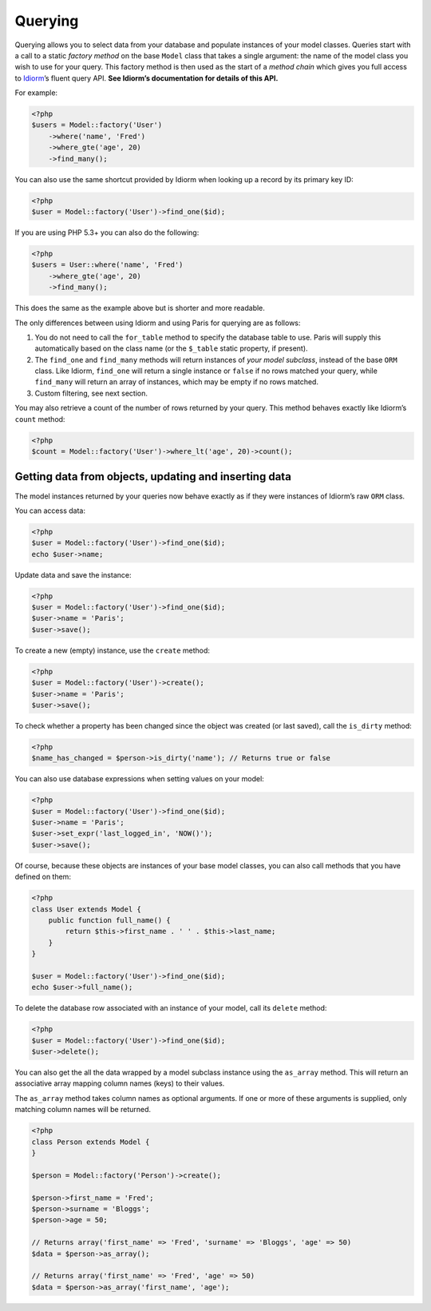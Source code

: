 Querying
========

Querying allows you to select data from your database and populate
instances of your model classes. Queries start with a call to a static
*factory method* on the base ``Model`` class that takes a single
argument: the name of the model class you wish to use for your query.
This factory method is then used as the start of a *method chain* which
gives you full access to `Idiorm`_\ ’s fluent query API. **See Idiorm’s
documentation for details of this API.**

For example:

.. code-block:: php

    <?php
    $users = Model::factory('User')
        ->where('name', 'Fred')
        ->where_gte('age', 20)
        ->find_many();

You can also use the same shortcut provided by Idiorm when looking up a
record by its primary key ID:

.. code-block:: php

    <?php
    $user = Model::factory('User')->find_one($id);

If you are using PHP 5.3+ you can also do the following: 

.. code-block:: php

    <?php
    $users = User::where('name', 'Fred')
        ->where_gte('age', 20)
        ->find_many();
        
This does the same as the example above but is shorter and more readable.


The only differences between using Idiorm and using Paris for querying
are as follows:

1. You do not need to call the ``for_table`` method to specify the
   database table to use. Paris will supply this automatically based on
   the class name (or the ``$_table`` static property, if present).

2. The ``find_one`` and ``find_many`` methods will return instances of
   *your model subclass*, instead of the base ``ORM`` class. Like
   Idiorm, ``find_one`` will return a single instance or ``false`` if no
   rows matched your query, while ``find_many`` will return an array of
   instances, which may be empty if no rows matched.

3. Custom filtering, see next section.

You may also retrieve a count of the number of rows returned by your
query. This method behaves exactly like Idiorm’s ``count`` method:

.. code-block:: php

    <?php
    $count = Model::factory('User')->where_lt('age', 20)->count();

Getting data from objects, updating and inserting data
~~~~~~~~~~~~~~~~~~~~~~~~~~~~~~~~~~~~~~~~~~~~~~~~~~~~~~

The model instances returned by your queries now behave exactly as if
they were instances of Idiorm’s raw ``ORM`` class.

You can access data:

.. code-block:: php

    <?php
    $user = Model::factory('User')->find_one($id);
    echo $user->name;

Update data and save the instance:

.. code-block:: php

    <?php
    $user = Model::factory('User')->find_one($id);
    $user->name = 'Paris';
    $user->save();

To create a new (empty) instance, use the ``create`` method:

.. code-block:: php

    <?php
    $user = Model::factory('User')->create();
    $user->name = 'Paris';
    $user->save();

To check whether a property has been changed since the object was
created (or last saved), call the ``is_dirty`` method:

.. code-block:: php

    <?php
    $name_has_changed = $person->is_dirty('name'); // Returns true or false

You can also use database expressions when setting values on your model:

.. code-block:: php

    <?php
    $user = Model::factory('User')->find_one($id);
    $user->name = 'Paris';
    $user->set_expr('last_logged_in', 'NOW()');
    $user->save();

Of course, because these objects are instances of your base model
classes, you can also call methods that you have defined on them:

.. code-block:: php

    <?php
    class User extends Model {
        public function full_name() {
            return $this->first_name . ' ' . $this->last_name;
        }
    }

    $user = Model::factory('User')->find_one($id);
    echo $user->full_name();

To delete the database row associated with an instance of your model,
call its ``delete`` method:

.. code-block:: php

    <?php
    $user = Model::factory('User')->find_one($id);
    $user->delete();

You can also get the all the data wrapped by a model subclass instance
using the ``as_array`` method. This will return an associative array
mapping column names (keys) to their values.

The ``as_array`` method takes column names as optional arguments. If one
or more of these arguments is supplied, only matching column names will
be returned.

.. code-block:: php

    <?php
    class Person extends Model {
    }

    $person = Model::factory('Person')->create();

    $person->first_name = 'Fred';
    $person->surname = 'Bloggs';
    $person->age = 50;

    // Returns array('first_name' => 'Fred', 'surname' => 'Bloggs', 'age' => 50)
    $data = $person->as_array();

    // Returns array('first_name' => 'Fred', 'age' => 50)
    $data = $person->as_array('first_name', 'age');

.. _Idiorm: http://github.com/j4mie/idiorm/
